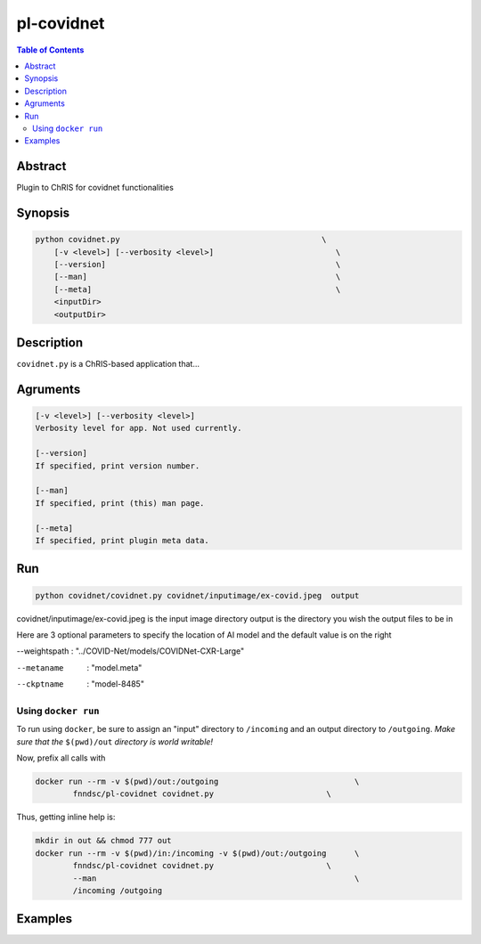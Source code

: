 pl-covidnet
================================

.. image:: https://badge.fury.io/py/covidnet.svg
    :target: https://badge.fury.io/py/covidnet

.. image:: https://travis-ci.org/FNNDSC/covidnet.svg?branch=master
    :target: https://travis-ci.org/FNNDSC/covidnet

.. image:: https://img.shields.io/badge/python-3.5%2B-blue.svg
    :target: https://badge.fury.io/py/pl-covidnet

.. contents:: Table of Contents


Abstract
--------

Plugin to ChRIS for covidnet functionalities


Synopsis
--------

.. code::

    python covidnet.py                                           \
        [-v <level>] [--verbosity <level>]                          \
        [--version]                                                 \
        [--man]                                                     \
        [--meta]                                                    \
        <inputDir>
        <outputDir> 

Description
-----------

``covidnet.py`` is a ChRIS-based application that...

Agruments
---------

.. code::

    [-v <level>] [--verbosity <level>]
    Verbosity level for app. Not used currently.

    [--version]
    If specified, print version number. 
    
    [--man]
    If specified, print (this) man page.

    [--meta]
    If specified, print plugin meta data.


Run
----


.. code:: bash

    python covidnet/covidnet.py covidnet/inputimage/ex-covid.jpeg  output

covidnet/inputimage/ex-covid.jpeg is the input image directory
output is the directory you wish the output files to be in

Here are 3 optional parameters to specify the location of AI model and the default value is on the right  

--weightspath : "../COVID-Net/models/COVIDNet-CXR-Large"  

--metaname      : "model.meta"  

--ckptname      : "model-8485"  





Using ``docker run``
~~~~~~~~~~~~~~~~~~~~

To run using ``docker``, be sure to assign an "input" directory to ``/incoming`` and an output directory to ``/outgoing``. *Make sure that the* ``$(pwd)/out`` *directory is world writable!*

Now, prefix all calls with 

.. code:: bash

    docker run --rm -v $(pwd)/out:/outgoing                             \
            fnndsc/pl-covidnet covidnet.py                        \

Thus, getting inline help is:

.. code:: bash

    mkdir in out && chmod 777 out
    docker run --rm -v $(pwd)/in:/incoming -v $(pwd)/out:/outgoing      \
            fnndsc/pl-covidnet covidnet.py                        \
            --man                                                       \
            /incoming /outgoing

Examples
--------





